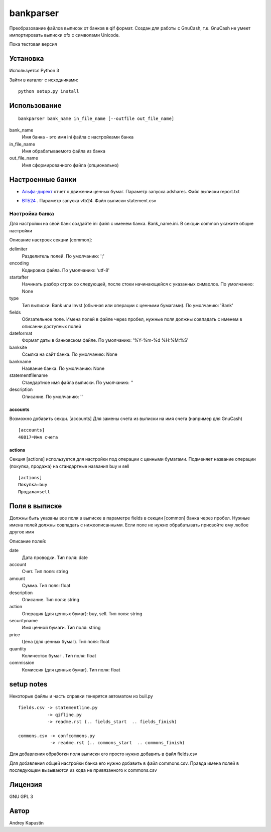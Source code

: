 ==============
bankparser
==============

Преобразование файлов выписок от банков в qif формат.
Создан для работы с GnuCash, т.к. GnuCash не умеет импортировать выписки ofx с символами Unicode.

Пока тестовая версия

Установка
---------

Используется Python 3

Зайти в каталог с исходниками::

  python setup.py install

Использование
-------------
::

 bankparser bank_name in_file_name [--outfile out_file_name]

bank_name
  Имя банка - это имя ini файла с настройками банка

in_file_name
  Имя обрабатываемого файла из банка

out_file_name
  Имя сформированного файла (опционально)

Настроенные банки
-----------------

.. banks_start

* `Альфа-директ`_ отчет о движении ценных бумаг. Параметр запуска adshares. Файл выписки report.txt
    .. _`Альфа-директ`: http://alfadirect.ru
* `ВТБ24`_ . Параметр запуска vtb24. Файл выписки statement.csv
    .. _`ВТБ24`: http://vtb24.ru

.. banks_finish

---------------
Настройка банка
---------------

Для настройки на свой банк создайте ini файл с именем банка. Bank_name.ini.
В секции common укажите общие настройки

.. commons_start

Описание настроек секции [common]: 

delimiter
   Разделитель полей. По умолчанию: ';'
encoding
   Кодировка файла. По умолчанию: 'utf-8'
startafter
   Начинать разбор строк со следующей, после стоки начинающейся с указанных символов. По умолчанию: None
type
   Тип выписки: Bank или Invst (обычная или операции с ценными бумагами). По умолчанию: 'Bank'
fields
   Обязательное поле. Имена полей в файле через пробел, нужные поля должны совпадать с именем в описанни доступных полей
dateformat
   Формат даты в банковском файле. По умолчанию: '%Y-%m-%d %H:%M:%S'
banksite
   Ссылка на сайт банка. По умолчанию: None
bankname
   Название банка. По умолчанию: None
statementfilename
   Стандартное имя файла выписки. По умолчанию: ''
description
   Описание. По умолчанию: ''

.. commons_finish

accounts
^^^^^^^^

Возможно добавить секци. [accounts]
Для замены счета из выписки на имя счета (например для GnuCash)

::

 [accounts]
 40817=Имя счета

actions
^^^^^^^

Секция [actions] используется для настройки под операции с ценными бумагами.
Подменяет название операции (покупка, продажа) на стандартные названия buy и sell

::

  [actions]
  Покупка=buy
  Продажа=sell

Поля в выписке
--------------

Должны быть указаны все поля в выписке в параметре fields в секции [common] банка через пробел.
Нужные имена полей должны совпадать с нижеописанными. Если поле не нужно обрабатывать присвойте ему любое
другое имя

.. fields_start

Описание полей: 

date
   Дата проводки. Тип поля: date
account
   Счет. Тип поля: string
amount
   Сумма. Тип поля: float
description
   Описание. Тип поля: string
action
   Операция (для ценных бумаг): buy, sell. Тип поля: string
securityname
   Имя ценной бумаги. Тип поля: string
price
   Цена (для ценных бумаг). Тип поля: float
quantity
   Количество бумаг . Тип поля: float
commission
   Комиссия (для ценных бумаг). Тип поля: float

.. fields_finish

setup notes
-----------

Некоторые файлы и часть справки генерятся автоматом из buil.py

::

  fields.csv -> statementline.py
             -> qifline.py
             -> readme.rst (.. fields_start  .. fields_finish)

  commons.csv -> confcommons.py
              -> readme.rst (.. commons_start  .. commons_finish)

Для добавления обработки поля выписки его просто нужно добавить в файл fields.csv

Для добавления общей настройки банка его нужно добавить в файл commons.csv. Правда имена полей в последующем
вызываются из кода не привязанного к commons.csv


Лицензия
--------

GNU GPL 3

Автор
-----

Andrey Kapustin